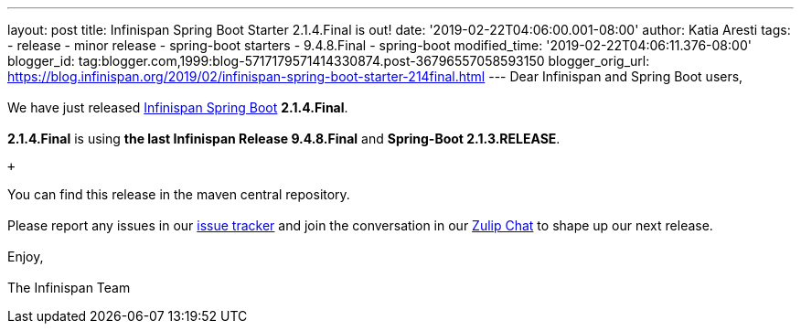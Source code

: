 ---
layout: post
title: Infinispan Spring Boot Starter 2.1.4.Final is out!
date: '2019-02-22T04:06:00.001-08:00'
author: Katia Aresti
tags:
- release
- minor release
- spring-boot starters
- 9.4.8.Final
- spring-boot
modified_time: '2019-02-22T04:06:11.376-08:00'
blogger_id: tag:blogger.com,1999:blog-5717179571414330874.post-36796557058593150
blogger_orig_url: https://blog.infinispan.org/2019/02/infinispan-spring-boot-starter-214final.html
---
Dear Infinispan and Spring Boot users, +
 +
We have just
released https://github.com/infinispan/infinispan-spring-boot[Infinispan
Spring Boot] *2.1.4.Final*. +
 +
*2.1.4.Final* is using *the last Infinispan Release 9.4.8.Final* and
*Spring-Boot 2.1.3.RELEASE*. +

 +

You can find this release in the maven central repository. +
 +
Please report any issues in
our https://issues.jboss.org/projects/ISPN[issue tracker] and join the
conversation in our https://infinispan.zulipchat.com/[Zulip Chat] to
shape up our next release. +
 +
Enjoy, +
 +
The Infinispan Team
